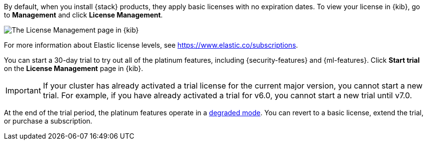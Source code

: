 By default, when you install {stack} products, they apply basic licenses with no 
expiration dates. To view your license in {kib}, go to **Management** and click 
**License Management**.

[role="screenshot"]
image::images/management-license.png["The License Management page in {kib}"]

For more information about Elastic license levels, see 
https://www.elastic.co/subscriptions.

You can start a 30-day trial to try out all of the platinum features, including 
{security-features} and {ml-features}. Click **Start trial** on the 
**License Management** page in {kib}.

IMPORTANT: If your cluster has already activated a trial license for the current 
major version, you cannot start a new trial. For example, if you have already 
activated a trial for v6.0, you cannot start a new trial until v7.0.

At the end of the trial period, the platinum features operate in a 
<<license-expiration,degraded mode>>. You can revert to a basic license, extend 
the trial, or purchase a subscription. 
